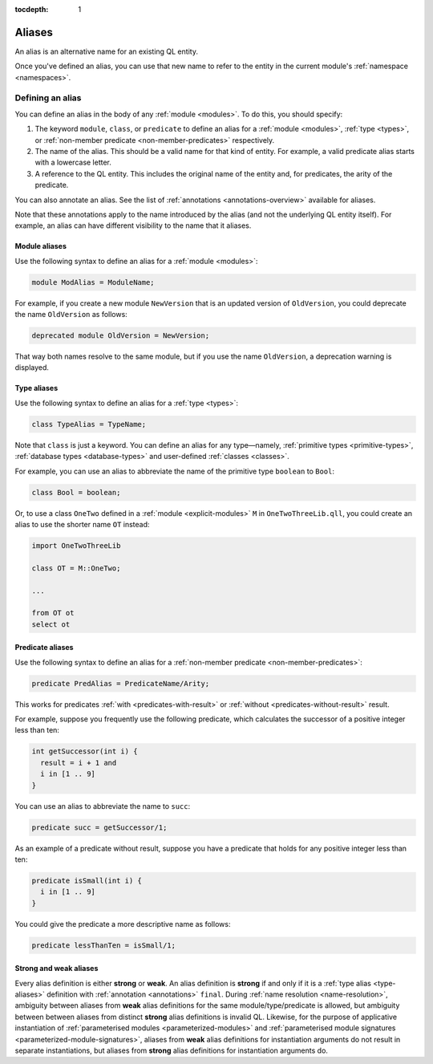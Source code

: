 :tocdepth: 1

.. index:: alias

.. _aliases:

Aliases
#######

An alias is an alternative name for an existing QL entity. 

Once you've defined an alias, you can use that new name to refer to the entity in the current module's :ref:`namespace <namespaces>`.

Defining an alias
*****************

You can define an alias in the body of any :ref:`module <modules>`. To do this, you should specify:

#. The keyword ``module``, ``class``, or ``predicate`` to define an alias for a :ref:`module <modules>`, 
   :ref:`type <types>`, or :ref:`non-member predicate <non-member-predicates>` respectively.
#. The name of the alias. This should be a valid name for that kind of entity. For example, a valid predicate 
   alias starts with a lowercase letter.
#. A reference to the QL entity. This includes the original name of the entity and, for predicates, 
   the arity of the predicate.

You can also annotate an alias. See the list of :ref:`annotations <annotations-overview>`
available for aliases.

Note that these annotations apply to the name introduced by the alias (and not
the underlying QL entity itself). For example, an alias can have different visibility 
to the name that it aliases.

Module aliases
==============

Use the following syntax to define an alias for a :ref:`module <modules>`:

.. code-block:: ql

    module ModAlias = ModuleName;

For example, if you create a new module ``NewVersion`` that is an updated version 
of ``OldVersion``, you could deprecate the name ``OldVersion`` as follows:

.. code-block:: ql

    deprecated module OldVersion = NewVersion;

That way both names resolve to the same module, but if you use the name ``OldVersion``,
a deprecation warning is displayed.

.. _type-aliases:

Type aliases
============

Use the following syntax to define an alias for a :ref:`type <types>`:

.. code-block:: ql

    class TypeAlias = TypeName;

Note that ``class`` is just a keyword. You can define an alias for any type—namely, :ref:`primitive types <primitive-types>`,
:ref:`database types <database-types>` and user-defined :ref:`classes <classes>`.

For example, you can use an alias to abbreviate the name of the primitive type ``boolean`` to ``Bool``:

.. code-block:: ql

    class Bool = boolean;

Or, to use a class ``OneTwo`` defined in a :ref:`module <explicit-modules>` ``M`` in 
``OneTwoThreeLib.qll``, you could create an alias to use the shorter name ``OT`` instead:

.. code-block:: ql

    import OneTwoThreeLib
    
    class OT = M::OneTwo;
    
    ...

    from OT ot 
    select ot

Predicate aliases
=================

Use the following syntax to define an alias for a :ref:`non-member predicate <non-member-predicates>`:

.. code-block:: ql

    predicate PredAlias = PredicateName/Arity;

This works for predicates :ref:`with <predicates-with-result>` or :ref:`without <predicates-without-result>` result. 

For example, suppose you frequently use the following predicate, which calculates the successor of a positive integer 
less than ten:

.. code-block:: ql
    
    int getSuccessor(int i) {
      result = i + 1 and
      i in [1 .. 9]
    }
    
You can use an alias to abbreviate the name to ``succ``:

.. code-block:: ql

    predicate succ = getSuccessor/1;

As an example of a predicate without result, suppose you have a predicate that holds 
for any positive integer less than ten:

.. code-block:: ql

    predicate isSmall(int i) { 
      i in [1 .. 9]
    }

You could give the predicate a more descriptive name as follows:

.. code-block:: ql

    predicate lessThanTen = isSmall/1;

.. _weak_strong_aliases:

Strong and weak aliases
=======================

Every alias definition is either **strong** or **weak**.
An alias definition is **strong** if and only if it is a :ref:`type alias <type-aliases>` definition with
:ref:`annotation <annotations>` ``final``.
During :ref:`name resolution <name-resolution>`, ambiguity between aliases from **weak** alias definitions
for the same module/type/predicate is allowed, but ambiguity between between aliases from distinct **strong**
alias definitions is invalid QL.
Likewise, for the purpose of applicative instantiation of :ref:`parameterised modules <parameterized-modules>`
and :ref:`parameterised module signatures <parameterized-module-signatures>`, aliases from **weak** alias
definitions for instantiation arguments do not result in separate instantiations, but aliases from **strong**
alias definitions for instantiation arguments do.
